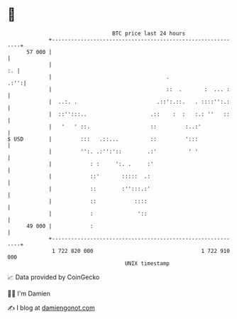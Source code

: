 * 👋

#+begin_example
                                    BTC price last 24 hours                    
                +------------------------------------------------------------+ 
         57 000 |                                                            | 
                |                                                         :. | 
                |                                    .                  .:'':| 
                |                                    ::  .       :  ... :    | 
                |  ..:. .                         .::':.::.   . ::::'':.:    | 
                |  ::'':::..                    .::    :  :   :.: ''   ::    | 
                |   '   ' ::.                   ::         :..:'             | 
   $ USD        |         :::   .::...          ::         ':::              | 
                |         '':. .:'':'::        .:'          ' '              | 
                |            : :     ':. .     :'                            | 
                |            ::'       :::::  .:                             | 
                |            ::        :'':::.:'                             | 
                |            ::            ::::                              | 
                |            :              '::                              | 
         49 000 |            :                                               | 
                +------------------------------------------------------------+ 
                 1 722 820 000                                  1 722 910 000  
                                        UNIX timestamp                         
#+end_example
📈 Data provided by CoinGecko

🧑‍💻 I'm Damien

✍️ I blog at [[https://www.damiengonot.com][damiengonot.com]]
